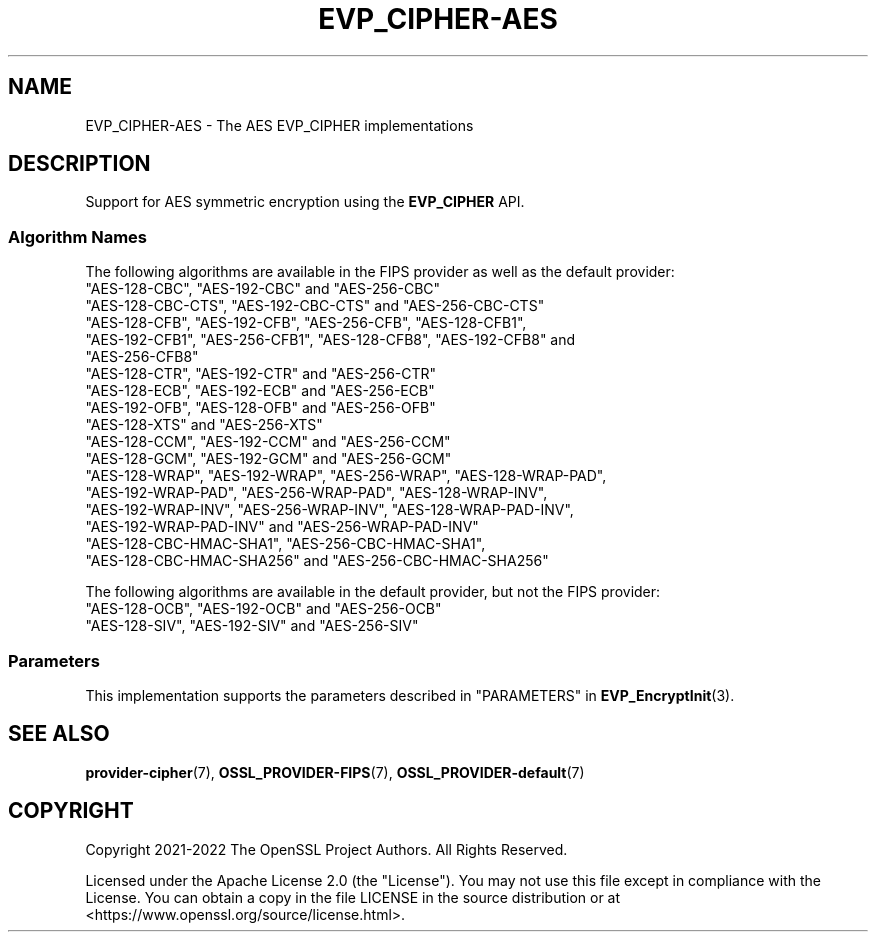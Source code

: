 .\" -*- mode: troff; coding: utf-8 -*-
.\" Automatically generated by Pod::Man 5.01 (Pod::Simple 3.43)
.\"
.\" Standard preamble:
.\" ========================================================================
.de Sp \" Vertical space (when we can't use .PP)
.if t .sp .5v
.if n .sp
..
.de Vb \" Begin verbatim text
.ft CW
.nf
.ne \\$1
..
.de Ve \" End verbatim text
.ft R
.fi
..
.\" \*(C` and \*(C' are quotes in nroff, nothing in troff, for use with C<>.
.ie n \{\
.    ds C` ""
.    ds C' ""
'br\}
.el\{\
.    ds C`
.    ds C'
'br\}
.\"
.\" Escape single quotes in literal strings from groff's Unicode transform.
.ie \n(.g .ds Aq \(aq
.el       .ds Aq '
.\"
.\" If the F register is >0, we'll generate index entries on stderr for
.\" titles (.TH), headers (.SH), subsections (.SS), items (.Ip), and index
.\" entries marked with X<> in POD.  Of course, you'll have to process the
.\" output yourself in some meaningful fashion.
.\"
.\" Avoid warning from groff about undefined register 'F'.
.de IX
..
.nr rF 0
.if \n(.g .if rF .nr rF 1
.if (\n(rF:(\n(.g==0)) \{\
.    if \nF \{\
.        de IX
.        tm Index:\\$1\t\\n%\t"\\$2"
..
.        if !\nF==2 \{\
.            nr % 0
.            nr F 2
.        \}
.    \}
.\}
.rr rF
.\" ========================================================================
.\"
.IX Title "EVP_CIPHER-AES 7ossl"
.TH EVP_CIPHER-AES 7ossl 2023-08-01 3.0.10 OpenSSL
.\" For nroff, turn off justification.  Always turn off hyphenation; it makes
.\" way too many mistakes in technical documents.
.if n .ad l
.nh
.SH NAME
EVP_CIPHER\-AES \- The AES EVP_CIPHER implementations
.SH DESCRIPTION
.IX Header "DESCRIPTION"
Support for AES symmetric encryption using the \fBEVP_CIPHER\fR API.
.SS "Algorithm Names"
.IX Subsection "Algorithm Names"
The following algorithms are available in the FIPS provider as well as the
default provider:
.IP """AES\-128\-CBC"", ""AES\-192\-CBC"" and  ""AES\-256\-CBC""" 4
.IX Item """AES-128-CBC"", ""AES-192-CBC"" and ""AES-256-CBC"""
.PD 0
.IP """AES\-128\-CBC\-CTS"", ""AES\-192\-CBC\-CTS"" and ""AES\-256\-CBC\-CTS""" 4
.IX Item """AES-128-CBC-CTS"", ""AES-192-CBC-CTS"" and ""AES-256-CBC-CTS"""
.IP """AES\-128\-CFB"", ""AES\-192\-CFB"", ""AES\-256\-CFB"", ""AES\-128\-CFB1"", ""AES\-192\-CFB1"", ""AES\-256\-CFB1"", ""AES\-128\-CFB8"", ""AES\-192\-CFB8"" and ""AES\-256\-CFB8""" 4
.IX Item """AES-128-CFB"", ""AES-192-CFB"", ""AES-256-CFB"", ""AES-128-CFB1"", ""AES-192-CFB1"", ""AES-256-CFB1"", ""AES-128-CFB8"", ""AES-192-CFB8"" and ""AES-256-CFB8"""
.IP """AES\-128\-CTR"", ""AES\-192\-CTR"" and ""AES\-256\-CTR""" 4
.IX Item """AES-128-CTR"", ""AES-192-CTR"" and ""AES-256-CTR"""
.IP """AES\-128\-ECB"", ""AES\-192\-ECB"" and ""AES\-256\-ECB""" 4
.IX Item """AES-128-ECB"", ""AES-192-ECB"" and ""AES-256-ECB"""
.IP """AES\-192\-OFB"", ""AES\-128\-OFB"" and ""AES\-256\-OFB""" 4
.IX Item """AES-192-OFB"", ""AES-128-OFB"" and ""AES-256-OFB"""
.IP """AES\-128\-XTS"" and ""AES\-256\-XTS""" 4
.IX Item """AES-128-XTS"" and ""AES-256-XTS"""
.IP """AES\-128\-CCM"", ""AES\-192\-CCM"" and ""AES\-256\-CCM""" 4
.IX Item """AES-128-CCM"", ""AES-192-CCM"" and ""AES-256-CCM"""
.IP """AES\-128\-GCM"", ""AES\-192\-GCM"" and ""AES\-256\-GCM""" 4
.IX Item """AES-128-GCM"", ""AES-192-GCM"" and ""AES-256-GCM"""
.IP """AES\-128\-WRAP"", ""AES\-192\-WRAP"", ""AES\-256\-WRAP"", ""AES\-128\-WRAP\-PAD"", ""AES\-192\-WRAP\-PAD"", ""AES\-256\-WRAP\-PAD"", ""AES\-128\-WRAP\-INV"", ""AES\-192\-WRAP\-INV"", ""AES\-256\-WRAP\-INV"", ""AES\-128\-WRAP\-PAD\-INV"", ""AES\-192\-WRAP\-PAD\-INV"" and ""AES\-256\-WRAP\-PAD\-INV""" 4
.IX Item """AES-128-WRAP"", ""AES-192-WRAP"", ""AES-256-WRAP"", ""AES-128-WRAP-PAD"", ""AES-192-WRAP-PAD"", ""AES-256-WRAP-PAD"", ""AES-128-WRAP-INV"", ""AES-192-WRAP-INV"", ""AES-256-WRAP-INV"", ""AES-128-WRAP-PAD-INV"", ""AES-192-WRAP-PAD-INV"" and ""AES-256-WRAP-PAD-INV"""
.IP """AES\-128\-CBC\-HMAC\-SHA1"", ""AES\-256\-CBC\-HMAC\-SHA1"", ""AES\-128\-CBC\-HMAC\-SHA256"" and ""AES\-256\-CBC\-HMAC\-SHA256""" 4
.IX Item """AES-128-CBC-HMAC-SHA1"", ""AES-256-CBC-HMAC-SHA1"", ""AES-128-CBC-HMAC-SHA256"" and ""AES-256-CBC-HMAC-SHA256"""
.PD
.PP
The following algorithms are available in the default provider, but not the
FIPS provider:
.IP """AES\-128\-OCB"", ""AES\-192\-OCB"" and ""AES\-256\-OCB""" 4
.IX Item """AES-128-OCB"", ""AES-192-OCB"" and ""AES-256-OCB"""
.PD 0
.IP """AES\-128\-SIV"", ""AES\-192\-SIV"" and ""AES\-256\-SIV""" 4
.IX Item """AES-128-SIV"", ""AES-192-SIV"" and ""AES-256-SIV"""
.PD
.SS Parameters
.IX Subsection "Parameters"
This implementation supports the parameters described in
"PARAMETERS" in \fBEVP_EncryptInit\fR\|(3).
.SH "SEE ALSO"
.IX Header "SEE ALSO"
\&\fBprovider\-cipher\fR\|(7), \fBOSSL_PROVIDER\-FIPS\fR\|(7), \fBOSSL_PROVIDER\-default\fR\|(7)
.SH COPYRIGHT
.IX Header "COPYRIGHT"
Copyright 2021\-2022 The OpenSSL Project Authors. All Rights Reserved.
.PP
Licensed under the Apache License 2.0 (the "License").  You may not use
this file except in compliance with the License.  You can obtain a copy
in the file LICENSE in the source distribution or at
<https://www.openssl.org/source/license.html>.
